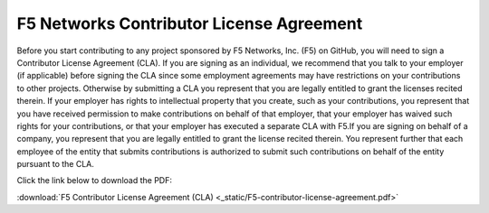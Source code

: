 .. _cla_landing:

F5 Networks Contributor License Agreement
=========================================

Before you start contributing to any project sponsored by F5 Networks,
Inc. (F5) on GitHub, you will need to sign a Contributor License
Agreement (CLA). If you are signing as an individual, we recommend that
you talk to your employer (if applicable) before signing the CLA since
some employment agreements may have restrictions on your contributions
to other projects. Otherwise by submitting a CLA you represent that you
are legally entitled to grant the licenses recited therein. If your
employer has rights to intellectual property that you create, such as
your contributions, you represent that you have received permission to
make contributions on behalf of that employer, that your employer has
waived such rights for your contributions, or that your employer has
executed a separate CLA with F5.\
If you are signing on behalf of a company, you represent that you are
legally entitled to grant the license recited therein. You represent
further that each employee of the entity that submits contributions is
authorized to submit such contributions on behalf of the entity pursuant
to the CLA.

Click the link below to download the PDF:

:download:`F5 Contributor License Agreement (CLA) <_static/F5-contributor-license-agreement.pdf>`
